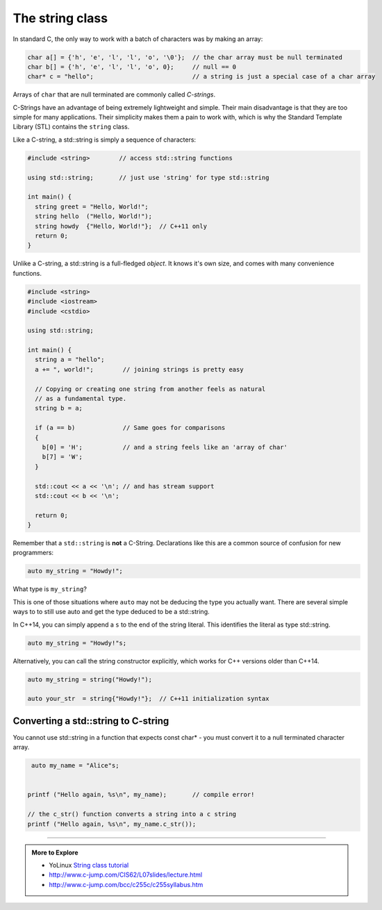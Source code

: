 ..  Copyright (C)  Dave Parillo.  Permission is granted to copy, distribute
    and/or modify this document under the terms of the GNU Free Documentation
    License, Version 1.3 or any later version published by the Free Software
    Foundation; with Invariant Sections being Forward, and Preface,
    no Front-Cover Texts, and no Back-Cover Texts.  A copy of
    the license is included in the section entitled "GNU Free Documentation
    License".


The string class
================

In standard C, the only way to work with a batch of characters was by making an array:

.. code-block:: c

   char a[] = {'h', 'e', 'l', 'l', 'o', '\0'};  // the char array must be null terminated
   char b[] = {'h', 'e', 'l', 'l', 'o', 0};     // null == 0
   char* c = "hello";                           // a string is just a special case of a char array

Arrays of ``char`` that are null terminated are commonly called *C-strings*.

C-Strings have an advantage of being extremely lightweight and simple.
Their main disadvantage is that they are too simple for many applications.
Their simplicity makes them a pain to work with,
which is why the Standard Template Library (STL) contains the ``string`` class.

Like a C-string, a std::string is simply a sequence of characters:

.. code-block:: cpp

   #include <string>        // access std::string functions
   
   using std::string;       // just use 'string' for type std::string 

   int main() {
     string greet = "Hello, World!";
     string hello  ("Hello, World!");
     string howdy  {"Hello, World!"};  // C++11 only
     return 0;
   }

Unlike a C-string, a std::string is a full-fledged *object*.
It knows it's own size, and comes with many convenience functions.

.. code-block:: cpp

   #include <string>
   #include <iostream>
   #include <cstdio>

   using std::string;

   int main() {
     string a = "hello";
     a += ", world!";        // joining strings is pretty easy

     // Copying or creating one string from another feels as natural
     // as a fundamental type.
     string b = a;

     if (a == b)             // Same goes for comparisons
     {
       b[0] = 'H';           // and a string feels like an 'array of char' 
       b[7] = 'W';
     }

     std::cout << a << '\n'; // and has stream support
     std::cout << b << '\n';

     return 0;
   }



Remember that a ``std::string`` is **not** a C-String.
Declarations like this are a common source of confusion for new programmers:

.. code-block:: cpp

   auto my_string = "Howdy!";


What type is ``my_string``?

.. reveal:: reveal_my_string

   ``my_string`` is **not** a std::string.

   The default type for characters enclosed in double quotes is ``const char*``.

This is one of those situations where ``auto`` may not be deducing the type
you actually want.
There are several simple ways to to still use auto and get the type
deduced to be a std::string.

In C++14, you can simply append a ``s`` to the end of the string literal.
This identifies the literal as type std::string.

.. code-block:: cpp

   auto my_string = "Howdy!"s;

Alternatively, you can call the string constructor explicitly, which
works for C++ versions older than C++14.

.. code-block:: cpp

   auto my_string = string("Howdy!");

   auto your_str  = string{"Howdy!"};  // C++11 initialization syntax




Converting a std::string to C-string 
------------------------------------

You cannot use std::string in a function 
that expects const char* - you must convert it
to a null terminated character array.

.. code-block:: cpp

   auto my_name = "Alice"s;


  printf ("Hello again, %s\n", my_name);       // compile error!

  // the c_str() function converts a string into a c string
  printf ("Hello again, %s\n", my_name.c_str());


-----

.. admonition:: More to Explore

   - YoLinux `String class tutorial <http://www.yolinux.com/TUTORIALS/LinuxTutorialC++StringClass.html>`_
   - http://www.c-jump.com/CIS62/L07slides/lecture.html
   - http://www.c-jump.com/bcc/c255c/c255syllabus.htm

